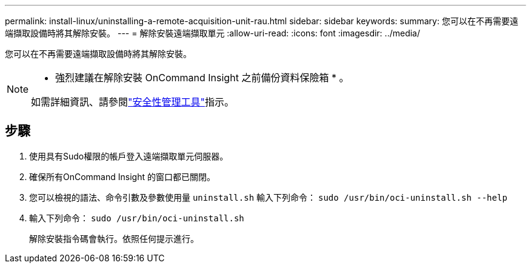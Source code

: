 ---
permalink: install-linux/uninstalling-a-remote-acquisition-unit-rau.html 
sidebar: sidebar 
keywords:  
summary: 您可以在不再需要遠端擷取設備時將其解除安裝。 
---
= 解除安裝遠端擷取單元
:allow-uri-read: 
:icons: font
:imagesdir: ../media/


[role="lead"]
您可以在不再需要遠端擷取設備時將其解除安裝。

[NOTE]
====
* 強烈建議在解除安裝 OnCommand Insight 之前備份資料保險箱 * 。

如需詳細資訊、請參閱link:../config-admin\/security-management.html["安全性管理工具"]指示。

====


== 步驟

. 使用具有Sudo權限的帳戶登入遠端擷取單元伺服器。
. 確保所有OnCommand Insight 的窗口都已關閉。
. 您可以檢視的語法、命令引數及參數使用量 `uninstall.sh` 輸入下列命令： `sudo /usr/bin/oci-uninstall.sh --help`
. 輸入下列命令： `sudo /usr/bin/oci-uninstall.sh`
+
解除安裝指令碼會執行。依照任何提示進行。


